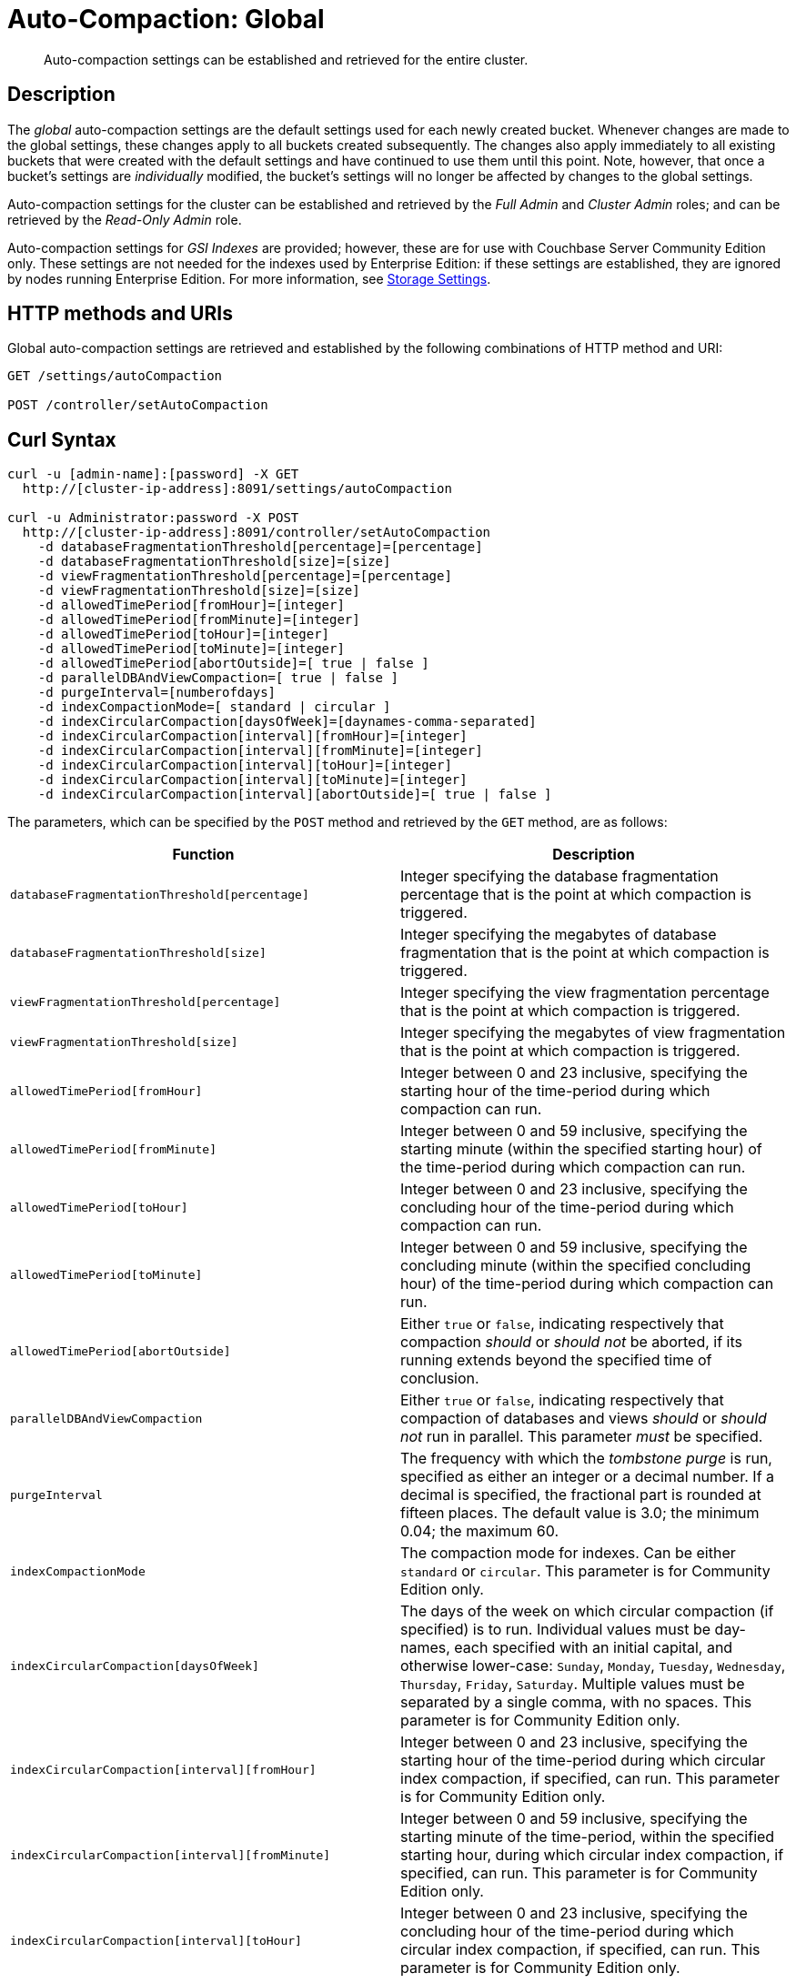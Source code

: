 = Auto-Compaction: Global

[abstract]
Auto-compaction settings can be established and retrieved for the entire cluster.

== Description

The _global_ auto-compaction settings are the default settings used for each newly created bucket.
Whenever changes are made to the global settings, these changes apply to all buckets created subsequently.
The changes also apply immediately to all existing buckets that were created with the default settings and have continued to use them until this point.
Note, however, that once a bucket's settings are _individually_ modified, the bucket's settings will no longer be affected by changes to the global settings.

Auto-compaction settings for the cluster can be established and retrieved by the _Full Admin_ and _Cluster Admin_ roles; and can be retrieved by the _Read-Only Admin_ role.

Auto-compaction settings for _GSI Indexes_ are provided; however, these are for use with Couchbase Server Community Edition only.
These settings are not needed for the indexes used by Enterprise Edition: if these settings are established, they are ignored by nodes running Enterprise Edition.
For more information, see xref:learn:services-and-indexes/indexes/storage-modes.adoc[Storage Settings].

== HTTP methods and URIs

Global auto-compaction settings are retrieved and established by the following combinations of HTTP method and URI:

----
GET /settings/autoCompaction

POST /controller/setAutoCompaction
----

== Curl Syntax

----
curl -u [admin-name]:[password] -X GET
  http://[cluster-ip-address]:8091/settings/autoCompaction

curl -u Administrator:password -X POST
  http://[cluster-ip-address]:8091/controller/setAutoCompaction
    -d databaseFragmentationThreshold[percentage]=[percentage]
    -d databaseFragmentationThreshold[size]=[size]
    -d viewFragmentationThreshold[percentage]=[percentage]
    -d viewFragmentationThreshold[size]=[size]
    -d allowedTimePeriod[fromHour]=[integer]
    -d allowedTimePeriod[fromMinute]=[integer]
    -d allowedTimePeriod[toHour]=[integer]
    -d allowedTimePeriod[toMinute]=[integer]
    -d allowedTimePeriod[abortOutside]=[ true | false ]
    -d parallelDBAndViewCompaction=[ true | false ]
    -d purgeInterval=[numberofdays]
    -d indexCompactionMode=[ standard | circular ]
    -d indexCircularCompaction[daysOfWeek]=[daynames-comma-separated]
    -d indexCircularCompaction[interval][fromHour]=[integer]
    -d indexCircularCompaction[interval][fromMinute]=[integer]
    -d indexCircularCompaction[interval][toHour]=[integer]
    -d indexCircularCompaction[interval][toMinute]=[integer]
    -d indexCircularCompaction[interval][abortOutside]=[ true | false ]
----

The parameters, which can be specified by the `POST` method and retrieved by the `GET` method, are as follows:

[cols="20,20"]
|===
| Function | Description

| `databaseFragmentationThreshold[percentage]`
| Integer specifying the database fragmentation percentage that is the point at which compaction is triggered.

| `databaseFragmentationThreshold[size]`
| Integer specifying the megabytes of database fragmentation that is the point at which compaction is triggered.

| `viewFragmentationThreshold[percentage]`
| Integer specifying the view fragmentation percentage that is the point at which compaction is triggered.

| `viewFragmentationThreshold[size]`
| Integer specifying the megabytes of view fragmentation that is the point at which compaction is triggered.

| `allowedTimePeriod[fromHour]`
| Integer between 0 and 23 inclusive, specifying the starting hour of the time-period during which compaction can run.

| `allowedTimePeriod[fromMinute]`
| Integer between 0 and 59 inclusive, specifying the starting minute (within the specified starting hour) of the time-period during which compaction can run.

| `allowedTimePeriod[toHour]`
| Integer between 0 and 23 inclusive, specifying the concluding hour of the time-period during which compaction can run.

| `allowedTimePeriod[toMinute]`
| Integer between 0 and 59 inclusive, specifying the concluding minute (within the specified concluding hour) of the time-period during which compaction can run.

| `allowedTimePeriod[abortOutside]`
| Either `true` or `false`, indicating respectively that compaction _should_ or _should not_ be aborted, if its running extends beyond the specified time of conclusion.

| `parallelDBAndViewCompaction`
| Either `true` or `false`, indicating respectively that compaction of databases and views _should_ or _should not_ run in parallel.
This parameter _must_ be specified.

| `purgeInterval`
| The frequency with which the _tombstone purge_ is run, specified as either an integer or a decimal number.
If a decimal is specified, the fractional part is rounded at fifteen places.
The default value is 3.0; the minimum 0.04; the maximum 60.

| `indexCompactionMode`
| The compaction mode for indexes.
Can be either `standard` or `circular`.
This parameter is for Community Edition only.

| `indexCircularCompaction[daysOfWeek]`
| The days of the week on which circular compaction (if specified) is to run.
Individual values must be day-names, each specified with an initial capital, and otherwise lower-case: `Sunday`, `Monday`, `Tuesday`, `Wednesday`, `Thursday`, `Friday`, `Saturday`.
Multiple values must be separated by a single comma, with no spaces.
This parameter is for Community Edition only.

| `indexCircularCompaction[interval][fromHour]`
| Integer between 0 and 23 inclusive, specifying the starting hour of the time-period during which circular index compaction, if specified, can run.
This parameter is for Community Edition only.

| `indexCircularCompaction[interval][fromMinute]`
| Integer between 0 and 59 inclusive, specifying the starting minute of the time-period, within the specified starting hour, during which circular index compaction, if specified, can run.
This parameter is for Community Edition only.

| `indexCircularCompaction[interval][toHour]`
| Integer between 0 and 23 inclusive, specifying the concluding hour of the time-period during which circular index compaction, if specified, can run.
This parameter is for Community Edition only.

| `indexCircularCompaction[interval][toMinute]`
| Integer between 0 and 59 inclusive, specifying the concluding minute of the time-period, within the specified concluding hour, during which circular index compaction, if specified, can run.
This parameter is for Community Edition only.

| `indexCircularCompaction[interval][abortOutside]`
| Either `true` or `false`, indicating respectively that circular index compaction, if specified, _should_ or _should not_ be aborted, if its running extends beyond the specified time of conclusion.
This parameter is for Community Edition only.
|===

[#responses]
== Responses

If the call is successful, `200 OK` is given.

A malformed URI gives `404 Object Not Found`.
Failure to authenticate gives `401 Unauthorized`.

An attempt to establish global auto-compaction settings that does not include the `parallelDBAndViewCompaction` parameter fails with `400 Bad Request` and returns an object that includes the following key-value pair: `{"parallelDBAndViewCompaction":"parallelDBAndViewCompaction is missing"}`.

If, when auto-compaction settings are being established, one or more individual parameter-values are incorrectly specified, `400 Bad Request` is returned, and an object containing error messages is displayed.
For example, attempting to assign `allowedTimePeriod[toHour]` the value `24` returns `"allowedTimePeriod[toHour]":"to hour is too large. Allowed range is 0 - 23"`.

Index-fragmentation parameters, which apply only to Couchbase Server Community Edition, are ignored if established for a cluster consisting of Enterprise Edition-based nodes.

If one or more individual parameter-names are incorrectly specified:

* The call may nevertheless succeed, returning `200 OK`.
The values assigned to validly specified parameters will be applied.

* An invalid parameter-name and its assigned value may be ignored.
For example, specifying `-d purgeIntervalg=11` leaves the `purgeInterval` at its current value.

* An invalid parameter-specification may result in the value being established as `"undefined"`.
For example, specifying `-d allowedTimePeriod[toMinut3e]=10` results in a setting such as the following:

----
"allowedTimePeriod": {
      "fromHour": 7,
      "toHour": 12,
      "fromMinute": 7,
      "toMinute": "undefined",
      "abortOutside": true
    },
----

Failure to establish settings correctly is likely to generate errors; and may have further, unpredictable consequences.

== Examples

The following examples show how to retrieve and establish auto-compaction settings, globally.

=== Retrieving Global Auto-Compaction Settings

The following command retrieves the global auto-compaction settings.
Note that the output is piped to the https://stedolan.github.io/jq/[jq] command, to optimize readability.

----
curl -X GET http://10.143.193.101:8091/settings/autoCompaction \
-u Administrator:password  | jq
----

If successful, the command returns output similar to the following:

----
{
  "autoCompactionSettings": {
    "parallelDBAndViewCompaction": false,
    "allowedTimePeriod": {
      "fromHour": 1,
      "toHour": 2,
      "fromMinute": 30,
      "toMinute": 30,
      "abortOutside": true
    },
    "databaseFragmentationThreshold": {
      "percentage": 50,
      "size": 52428800
    },
    "viewFragmentationThreshold": {
      "percentage": 70,
      "size": 52428800
    },
    "indexCompactionMode": "circular",
    "indexCircularCompaction": {
      "daysOfWeek": "Sunday,Monday,Tuesday,Wednesday,Thursday,Friday,Saturday",
      "interval": {
        "fromHour": 0,
        "toHour": 0,
        "fromMinute": 0,
        "toMinute": 0,
        "abortOutside": false
      }
    },
    "indexFragmentationThreshold": {
      "percentage": 30
    }
  },
  "purgeInterval": 30
}
----

=== Establishing Global Auto-Compaction Settings

The following command provides values for all the global auto-compaction parameters.

----
curl -i -X POST http://10.143.192.101:8091/controller/setAutoCompaction \
-u Administrator:password \
-d databaseFragmentationThreshold[percentage]=30 \
-d databaseFragmentationThreshold[size]=1073741824 \
-d viewFragmentationThreshold[percentage]=30 \
-d viewFragmentationThreshold[size]=1073741824 \
-d allowedTimePeriod[fromHour]=0 \
-d allowedTimePeriod[fromMinute]=0 \
-d allowedTimePeriod[toHour]=6 \
-d allowedTimePeriod[toMinute]=0 \
-d allowedTimePeriod[abortOutside]=true \
-d parallelDBAndViewCompaction=false \
-d purgeInterval=3.0 \
-d indexCompactionMode=circular \
-d indexCircularCompaction[daysOfWeek]=Monday,Wednesday,Friday \
-d indexCircularCompaction[interval][fromHour]=6 \
-d indexCircularCompaction[interval][fromMinute]=0 \
-d indexCircularCompaction[interval][toHour]=9 \
-d indexCircularCompaction[interval][toMinute]=0 \
-d indexCircularCompaction[interval][abortOutside]=true
----

This example establishes fragmentation thresholds and sizes for database and view, and specifies the time-period during which compaction should occur.
It specifies that compaction be aborted if it should overrun this time-period.
Parallel compaction for database and view is switched _off_.
The tombstone purge interval is set to 3 days; and _circular_ standard compaction is specified for particular days and hours.

== See Also

The Couchbase CLI allows auto-compaction to be managed by means of the xref:cli:cbcli/couchbase-cli-setting-compaction.adoc[setting-compaction] command.
For information on managing auto-compaction with Couchbase Web Console, see xref:manage:manage-settings/configure-compact-settings.adoc[Auto-Compaction].
